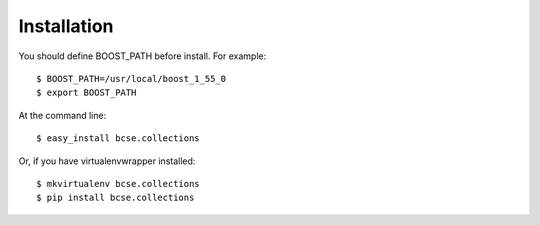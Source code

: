 ============
Installation
============

You should define BOOST_PATH before install. For example::

    $ BOOST_PATH=/usr/local/boost_1_55_0
    $ export BOOST_PATH

At the command line::

    $ easy_install bcse.collections

Or, if you have virtualenvwrapper installed::

    $ mkvirtualenv bcse.collections
    $ pip install bcse.collections
